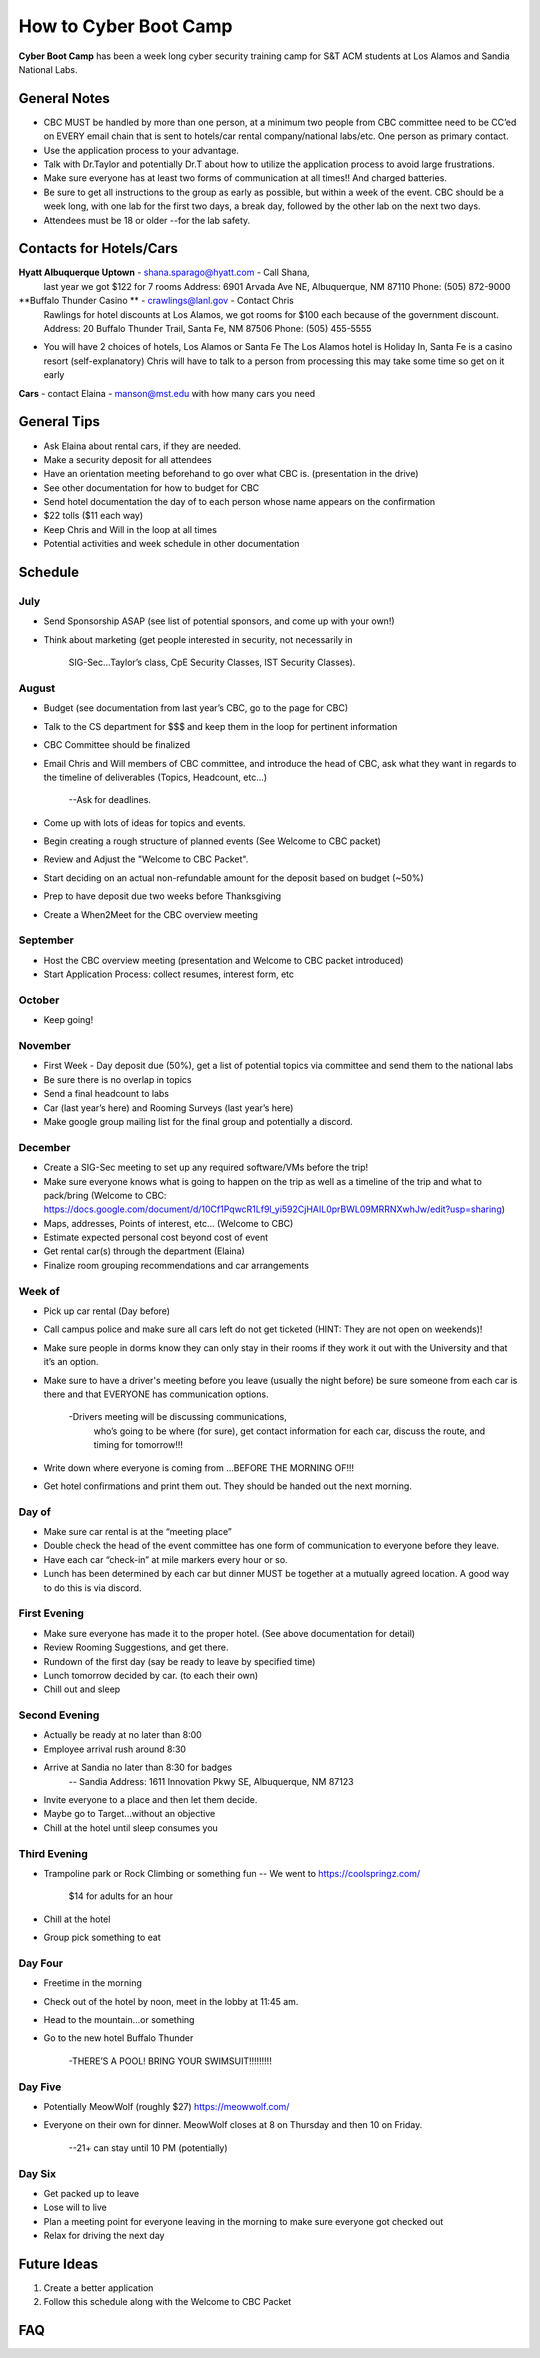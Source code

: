 How to Cyber Boot Camp
========
**Cyber Boot Camp** has been a week long cyber security training 
camp for S&T ACM students at Los Alamos and Sandia National Labs.

General Notes
-------------
+ CBC MUST be handled by more than one person, at a minimum two 
  people from CBC committee need to be CC’ed on EVERY email chain 
  that is sent to hotels/car rental company/national labs/etc. One
  person as primary contact.
+ Use the application process to your advantage. 
+ Talk with Dr.Taylor and potentially Dr.T about how to utilize 
  the application process to avoid large frustrations. 
+ Make sure everyone has at least two forms of communication at all
  times!! And charged batteries.
+ Be sure to get all instructions to the group as early as possible,
  but within a week of the event. CBC should be a week long, with 
  one lab for the first two days, a break day, followed by the other 
  lab on the next two days.  
+ Attendees must be 18 or older --for the lab safety. 


Contacts for Hotels/Cars
-------------------
**Hyatt Albuquerque Uptown** -  shana.sparago@hyatt.com - Call Shana, 
  last year we got $122 for 7 rooms
  Address: 6901 Arvada Ave NE, Albuquerque, NM 87110
  Phone: (505) 872-9000

**Buffalo Thunder Casino ** - crawlings@lanl.gov - Contact Chris 
  Rawlings for hotel discounts at Los Alamos, we got rooms for 
  $100 each because of the government discount.
  Address: 20 Buffalo Thunder Trail, Santa Fe, NM 87506
  Phone: (505) 455-5555

+ You will have 2 choices of hotels, Los Alamos or Santa Fe
  The Los Alamos hotel is Holiday In, Santa Fe is a casino 
  resort (self-explanatory) Chris will have to talk to a 
  person from processing this may take some time so get on it early

**Cars** - contact Elaina - manson@mst.edu with how many cars you need


General Tips
-------------------
+ Ask Elaina about rental cars, if they are needed.
+ Make a security deposit for all attendees
+ Have an orientation meeting beforehand to go over what CBC is. 
  (presentation in the drive)
+ See other documentation for how to budget for CBC
+ Send hotel documentation the day of to each person whose name appears
  on the confirmation
+ $22 tolls ($11 each way)
+ Keep Chris and Will in the loop at all times
+ Potential activities and week schedule in other documentation


Schedule
-------------------

July
^^^^^^^^^^^^^^^^
+ Send Sponsorship ASAP (see list of potential sponsors, 
  and come up with your own!)
+ Think about marketing 
  (get people interested in security, not necessarily in
   SIG-Sec...Taylor’s class, CpE Security Classes, IST 
   Security Classes).

August
^^^^^^^^^^^^^^^^
+ Budget (see documentation from last year’s CBC, 
  go to the page for CBC)
+ Talk to the CS department for $$$ and keep them
  in the loop for pertinent information
+ CBC Committee should be finalized
+ Email Chris and Will members of CBC committee, 
  and introduce the head of CBC, ask what they 
  want in regards to the timeline of deliverables 
  (Topics, Headcount, etc…)
    --Ask for deadlines. 
+ Come up with lots of ideas for topics and events.
+ Begin creating a rough structure of planned events
  (See Welcome to CBC packet)
+ Review and Adjust the "Welcome to CBC Packet". 
+ Start deciding on an actual non-refundable amount 
  for the deposit based on budget (~50%)
+ Prep to have deposit due two weeks before Thanksgiving
+ Create a When2Meet for the CBC overview meeting

September
^^^^^^^^^^^^^^^^
+ Host the CBC overview meeting 
  (presentation and Welcome to CBC packet introduced)
+ Start Application Process: collect resumes, interest form, etc

October
^^^^^^^^^^^^^^^^
+ Keep going!

November
^^^^^^^^^^^^^^^^
+ First Week - Day deposit due (50%), get a list of 
  potential topics via committee and send them to the national labs
+ Be sure there is no overlap in topics
+ Send a final headcount to labs
+ Car (last year’s here) and Rooming Surveys (last year’s here)
+ Make google group mailing list for the final group
  and potentially a discord.
  
December
^^^^^^^^^^^^^^^^
+ Create a SIG-Sec meeting to set up any required 
  software/VMs before the trip!
+ Make sure everyone knows what is going to happen 
  on the trip as well as a timeline of the trip and 
  what to pack/bring (Welcome to CBC: https://docs.google.com/document/d/10Cf1PqwcR1Lf9l_yi592CjHAIL0prBWL09MRRNXwhJw/edit?usp=sharing)
+ Maps, addresses, Points of interest, etc… (Welcome to CBC)
+ Estimate expected personal cost beyond cost of event
+ Get rental car(s) through the department (Elaina)
+ Finalize room grouping recommendations and car arrangements 

Week of
^^^^^^^^^^^^^^^^
+ Pick up car rental (Day before)
+ Call campus police and make sure all cars left do not get 
  ticketed (HINT: They are not open on weekends)!
+ Make sure people in dorms know they can only stay in their
  rooms if they work it out with the University and that it’s
  an option.
+ Make sure to have a driver's meeting before you leave 
  (usually the night before) be sure someone from each car
  is there and that EVERYONE has communication options.
    -Drivers meeting will be discussing communications,
     who’s going to be where (for sure), get contact 
     information for each car, discuss the route, and 
     timing for tomorrow!!!
+ Write down where everyone is coming from
  ...BEFORE THE MORNING OF!!!
+ Get hotel confirmations and print them out. They should be 
  handed out the next morning.

Day of
^^^^^^^^^^^^^^^^
+ Make sure car rental is at the “meeting place” 
+ Double check the head of the event committee has one form of 
  communication to everyone before they leave.
+  Have each car “check-in” at mile markers every hour or so.
+ Lunch has been determined by each car but dinner MUST be 
  together at a mutually agreed location. A good way to do 
  this is via discord.

First Evening
^^^^^^^^^^^^^^^^
+ Make sure everyone has made it to the proper hotel. (See 
  above documentation for detail)
+ Review Rooming Suggestions, and get there.
+ Rundown of the first day (say be ready to leave by specified time)
+ Lunch tomorrow decided by car. (to each their own)
+ Chill out and sleep

Second Evening
^^^^^^^^^^^^^^^^
+ Actually be ready at no later than 8:00
+ Employee arrival rush around 8:30
+ Arrive at Sandia no later than 8:30 for badges
 	-- Sandia Address: 1611 Innovation Pkwy SE, Albuquerque, NM 87123
+ Invite everyone to a place and then let them decide.
+ Maybe go to Target...without an objective
+ Chill at the hotel until sleep consumes you

Third Evening
^^^^^^^^^^^^^^^^
+  Trampoline park or Rock Climbing or something fun
   -- We went to https://coolspringz.com/ 
      $14 for adults for an hour 
+ Chill at the hotel
+ Group pick something to eat

Day Four
^^^^^^^^^^^^^^^^
+ Freetime in the morning
+ Check out of the hotel by noon, meet in the lobby at 11:45 am.
+ Head to the mountain...or something
+ Go to the new hotel
  Buffalo Thunder
    -THERE’S A POOL! BRING YOUR SWIMSUIT!!!!!!!!!

Day Five
^^^^^^^^^^^^^^^^
+ Potentially MeowWolf (roughly $27) https://meowwolf.com/ 
+ Everyone on their own for dinner. MeowWolf closes at 8 on 
  Thursday and then 10 on Friday. 
   --21+ can stay until 10 PM (potentially)

Day Six
^^^^^^^^^^^^^^^^
+ Get packed up to leave
+ Lose will to live
+ Plan a meeting point for everyone leaving in the morning 
  to make sure everyone got checked out
+ Relax for driving the next day


Future Ideas
------------
1. Create a better application
2. Follow this schedule along with the Welcome to CBC Packet

FAQ
---
